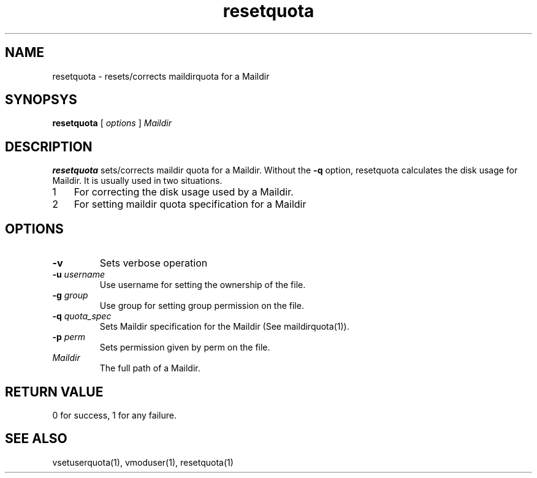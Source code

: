 .LL 8i
.TH resetquota 8
.SH NAME
resetquota \- resets/corrects maildirquota for a Maildir

.SH SYNOPSYS
.B resetquota
[
.I options
]
.I Maildir

.SH DESCRIPTION
\fBresetquota\fR sets/corrects maildir quota for a Maildir. Without the \fB\-q\fR option,
resetquota calculates the disk usage for Maildir. It is usually used in two situations.

.nr step 1 1
.IP \n[step] 3
For correcting the disk usage used by a Maildir. 
.IP \n+[step]
For setting maildir quota specification for a Maildir

.SH OPTIONS
.PP
.TP
\fB\-v\fR
Sets verbose operation
.TP
\fB\-u\fR \fIusername\fR
Use username for setting the ownership of the file.
.TP
\fB\-g\fR \fIgroup\fR
Use group for setting group permission on the file.
.TP
\fB\-q\fR \fIquota_spec\fR
Sets Maildir specification for the Maildir (See maildirquota(1)).
.TP
\fB\-p\fR \fIperm\fR
Sets permission given by perm on the file.
.TP
\fIMaildir\fR
The full path of a Maildir.

.SH RETURN VALUE
0 for success, 1 for any failure.

.SH "SEE ALSO"
vsetuserquota(1), vmoduser(1), resetquota(1)
